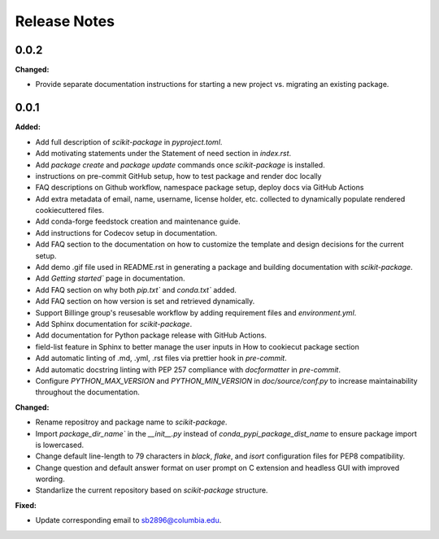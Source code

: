 =============
Release Notes
=============

.. current developments

0.0.2
=====

**Changed:**

* Provide separate documentation instructions for starting a new project vs. migrating an existing package.


0.0.1
=====

**Added:**

* Add full description of `scikit-package` in `pyproject.toml`.
* Add motivating statements under the Statement of need section in `index.rst`.
* Add `package create` and `package update` commands once `scikit-package` is installed.
* instructions on pre-commit GitHub setup, how to test package and render doc locally
* FAQ descriptions on Github workflow, namespace package setup, deploy docs via GitHub Actions
* Add extra metadata of email, name, username, license holder, etc. collected to dynamically populate rendered cookiecuttered files.
* Add conda-forge feedstock creation and maintenance guide.
* Add instructions for Codecov setup in documentation.
* Add FAQ section to the documentation on how to customize the template and design decisions for the current setup.
* Add demo .gif file used in README.rst in generating a package and building documentation with `scikit-package`.
* Add `Getting started`` page in documentation.
* Add FAQ section on why both `pip.txt`` and `conda.txt`` added.
* Add FAQ section on how version is set and retrieved dynamically.
* Support Billinge group's reusesable workflow by adding requirement files and `environment.yml`.
* Add Sphinx documentation for `scikit-package`.
* Add documentation for Python package release with GitHub Actions.
* field-list feature in Sphinx to better manage the user inputs in How to cookiecut package section
* Add automatic linting of .md, .yml, .rst files via prettier hook in `pre-commit`.
* Add automatic docstring linting with PEP 257 compliance with `docformatter` in `pre-commit`.
* Configure `PYTHON_MAX_VERSION` and `PYTHON_MIN_VERSION` in `doc/source/conf.py` to increase maintainability throughout the documentation.

**Changed:**

* Rename repositroy and package name to `scikit-package`.
* Import `package_dir_name`` in the `__init__.py` instead of `conda_pypi_package_dist_name` to ensure package import is lowercased.
* Change default line-length to 79 characters in `black`, `flake`, and `isort` configuration files for PEP8 compatibility.
* Change question and default answer format on user prompt on C extension and headless GUI with improved wording.
* Standarlize the current repository based on `scikit-package` structure.

**Fixed:**

* Update corresponding email to sb2896@columbia.edu.
